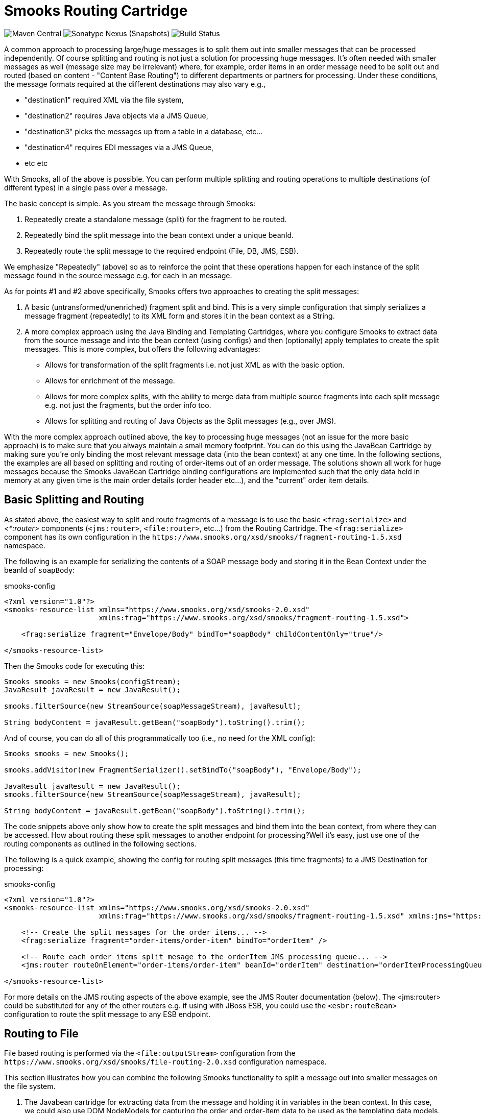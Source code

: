 = Smooks Routing Cartridge

image:https://img.shields.io/maven-central/v/org.smooks.cartridges/smooks-routing-cartridge[Maven Central]
image:https://img.shields.io/nexus/s/org.smooks.cartridges/smooks-routing-cartridge?server=https%3A%2F%2Foss.sonatype.org[Sonatype Nexus (Snapshots)]
image:https://github.com/smooks/smooks-routing-cartridge/workflows/CI/badge.svg[Build Status]

// tag::smooks-routing-cartridge[]
A common approach to processing large/huge messages is to split them out into smaller messages that can be processed independently. Of course splitting and routing is not just a solution for processing huge
messages. It's often needed with smaller messages as well (message size may be irrelevant) where, for example, order items in an order message need to be split out and routed (based on content - "Content Base Routing") to different departments or partners for processing. Under these conditions, the message formats required at the different destinations may also vary e.g.,

* "destination1" required XML via the file system,
* "destination2" requires Java objects via a JMS Queue,
* "destination3" picks the messages up from a table in a database, etc...
* "destination4" requires EDI messages via a JMS Queue,
* etc etc

With Smooks, all of the above is possible. You can perform multiple splitting and routing operations to multiple destinations (of different types) in a single pass over a message.

The basic concept is simple. As you stream the message through Smooks:

. Repeatedly create a standalone message (split) for the fragment to be routed.
. Repeatedly bind the split message into the bean context under a unique beanId.
. Repeatedly route the split message to the required endpoint (File, DB, JMS, ESB).

We emphasize "Repeatedly" (above) so as to reinforce the point that these operations happen for each instance of the split message found in the source message e.g. for each in an message.

As for points #1 and #2 above specifically, Smooks offers two approaches to creating the split messages:

. A basic (untransformed/unenriched) fragment split and bind. This is a very simple configuration that simply serializes a message fragment (repeatedly) to its XML form and stores it in the bean context as a String.
. A more complex approach using the Java Binding and Templating Cartridges, where you configure Smooks to extract data from the source message and into the bean context (using configs) and then (optionally) apply templates to create the split messages. This is more complex, but offers the following advantages:
* Allows for transformation of the split fragments i.e. not just XML as with the basic option.
* Allows for enrichment of the message.
* Allows for more complex splits, with the ability to merge data from multiple source fragments into each split message e.g. not just the fragments, but the order info too.
* Allows for splitting and routing of Java Objects as the Split messages (e.g., over JMS).

With the more complex approach outlined above, the key to processing huge messages (not an issue for the more basic approach) is to make sure that you always maintain a small memory footprint. You can do this using the JavaBean Cartridge by making sure you're only binding the most relevant message data (into the bean context) at any one time. In the following sections, the examples are all based on splitting and routing of order-items out of an order message. The solutions shown all work for huge messages because the Smooks JavaBean Cartridge binding configurations are implemented such that the only data held in memory at any given time is the main order details (order header etc...), and the
"current" order item details.

== Basic Splitting and Routing

As stated above, the easiest way to split and route fragments of a message is to use the basic `+<frag:serialize>+` and _<*:router>_ components (`+<jms:router>+`, `+<file:router>+`, etc...) from the Routing Cartridge. The `+<frag:serialize>+` component has its own configuration in the `+https://www.smooks.org/xsd/smooks/fragment-routing-1.5.xsd+` namespace.

The following is an example for serializing the contents of a SOAP message body and storing it in the Bean Context under the beanId of `+soapBody+`:

.smooks-config
[source,xml]
----
<?xml version="1.0"?>
<smooks-resource-list xmlns="https://www.smooks.org/xsd/smooks-2.0.xsd"
                      xmlns:frag="https://www.smooks.org/xsd/smooks/fragment-routing-1.5.xsd">

    <frag:serialize fragment="Envelope/Body" bindTo="soapBody" childContentOnly="true"/>

</smooks-resource-list>
----

Then the Smooks code for executing this:

[source,java]
----
Smooks smooks = new Smooks(configStream);
JavaResult javaResult = new JavaResult();

smooks.filterSource(new StreamSource(soapMessageStream), javaResult);

String bodyContent = javaResult.getBean("soapBody").toString().trim();
----

And of course, you can do all of this programmatically too (i.e., no need for the XML config):

[source,java]
----
Smooks smooks = new Smooks();

smooks.addVisitor(new FragmentSerializer().setBindTo("soapBody"), "Envelope/Body");

JavaResult javaResult = new JavaResult();
smooks.filterSource(new StreamSource(soapMessageStream), javaResult);

String bodyContent = javaResult.getBean("soapBody").toString().trim();
----

The code snippets above only show how to create the split messages and bind them into the bean context, from where they can be accessed. How about routing these split messages to another endpoint for processing?Well it's easy, just use one of the routing components as outlined in the following sections.

The following is a quick example, showing the config for routing split messages (this time fragments) to a JMS Destination for processing:

.smooks-config
[source,xml]
----
<?xml version="1.0"?>
<smooks-resource-list xmlns="https://www.smooks.org/xsd/smooks-2.0.xsd"
                      xmlns:frag="https://www.smooks.org/xsd/smooks/fragment-routing-1.5.xsd" xmlns:jms="https://www.smooks.org/xsd/smooks/jms-routing-2.0.xsd">

    <!-- Create the split messages for the order items... -->
    <frag:serialize fragment="order-items/order-item" bindTo="orderItem" />

    <!-- Route each order items split mesage to the orderItem JMS processing queue... -->
    <jms:router routeOnElement="order-items/order-item" beanId="orderItem" destination="orderItemProcessingQueue" />

</smooks-resource-list>
----

For more details on the JMS routing aspects of the above example, see the JMS Router documentation (below). The <jms:router> could be substituted for any of the other routers e.g. if using with JBoss ESB, you could use the `+<esbr:routeBean>+` configuration to route the split message to any ESB endpoint.

== Routing to File

File based routing is performed via the `+<file:outputStream>+` configuration from the
`+https://www.smooks.org/xsd/smooks/file-routing-2.0.xsd+` configuration namespace.

This section illustrates how you can combine the following Smooks functionality to split a message out into smaller messages on the file system.

. The Javabean cartridge for extracting data from the message and holding it in variables in the bean context. In this case, we could also use DOM NodeModels for capturing the order and order-item data to be used as the templating data models.
. The `+<file:outputStream>+` configuration from the routing cartridge for managing file system streams (naming, opening, closing, throttling creation, etc...).
. The templating cartridge (FreeMarker Templates) for generating the individual split messages from data bound in the bean context by the JavaBean cartridge (see #1 above). The templating result is written to the file output stream (#2 above).

In the example, we want to process a huge order message and route the individual order item details to file. The following illustrates what we want to achieve. As you can see, the split messages don't just contain data from the order item fragments. They also contain data from the order header and root elements.

image:docs/images/File-split-required.png[Image:file-split-required.png]

To achieve this with Smooks, we assemble the following Smooks configuration:

.smooks-config.xml
[source,xml]
----
<?xml version="1.0"?>
<smooks-resource-list xmlns="https://www.smooks.org/xsd/smooks-2.0.xsd"
                      xmlns:core="https://www.smooks.org/xsd/smooks/smooks-core-1.6.xsd"
                      xmlns:jb="https://www.smooks.org/xsd/smooks/javabean-1.6.xsd"
                      xmlns:file="https://www.smooks.org/xsd/smooks/file-routing-2.0.xsd"
                      xmlns:ftl="https://www.smooks.org/xsd/smooks/freemarker-2.0.xsd">

        <!-- Extract and decode data from the message. Used in the freemarker template (below).
             Note that we could also use a NodeModel here... -->
(1)     <jb:bean beanId="order" class="java.util.Hashtable" createOnElement="order">
            <jb:value property="orderId" decoder="Integer" data="order/@id"/>
            <jb:value property="customerNumber" decoder="Long" data="header/customer/@number"/>
            <jb:value property="customerName" data="header/customer"/>
            <jb:wiring property="orderItem" beanIdRef="orderItem"/>
        </jb:bean>
(2)     <jb:bean beanId="orderItem" class="java.util.Hashtable" createOnElement="order-item">
            <jb:value property="itemId" decoder="Integer" data="order-item/@id"/>
            <jb:value property="productId" decoder="Long" data="order-item/product"/>
            <jb:value property="quantity" decoder="Integer" data="order-item/quantity"/>
            <jb:value property="price" decoder="Double" data="order-item/price"/>
        </jb:bean>

        <!-- Create/open a file output stream. This is writen to by the freemarker template (below).. -->
(3)     <file:outputStream openOnElement="order-item" resourceName="orderItemSplitStream">
            <file:fileNamePattern>order-${order.orderId}-${order.orderItem.itemId}.xml</file:fileNamePattern>
            <file:destinationDirectoryPattern>target/orders</file:destinationDirectoryPattern>
            <file:listFileNamePattern>order-${order.orderId}.lst</file:listFileNamePattern>

            <file:highWaterMark mark="10"/>
        </file:outputStream>

        <!--
         Every time we hit the end of an <order-item> element, apply this freemarker template,
         outputting the result to the "orderItemSplitStream" OutputStream, which is the file
         output stream configured above.
        -->
(4)     <ftl:freemarker applyOnElement="order-item">
            <ftl:template>target/classes/orderitem-split.ftl</ftl:template>
            <ftl:use>
                <!-- Output the templating result to the "orderItemSplitStream" file output stream... -->
                <ftl:outputTo outputStreamResource="orderItemSplitStream"/>
            </ftl:use>
        </ftl:freemarker>

</smooks-resource-list>
----

Smooks Resource configuration #1 and #2 define the Java Bindings for extracting the order header information (config #1) and the order-item information (config #2). This is the key to processing a huge message; making sure that we only have the current order item in memory at any one time. The Smooks Javabean Cartridge manages all this for you, creating and recreating the orderItem beans as the fragments are being processed.

The `+<file:outputStream>+` configuration in configuration #3 manages the generation of the files on the file system. As you can see from the configuration, the file names can be dynamically constructed from data in the bean context. You can also see that it can throttle the creation of the files via the `+highWaterMark+` configuration parameter. This helps you manage file creation so as not to overwhelm the target file system.

Smooks Resource configuration #4 defines the FreeMarker templating resource used to write the split messages to the OutputStream created by the `+file:outputStream+` (config #3). See how config #4 references the `+file:outputStream+` resource. The Freemarker template is as follows:

[source]
----
<orderitem id="${.vars["order-item"].@id}" order="${order.@id}">
    <customer>
        <name>${order.header.customer}</name>
        <number>${order.header.customer.@number}</number>
    </customer>
    <details>
        <productId>${.vars["order-item"].product}</productId>
        <quantity>${.vars["order-item"].quantity}</quantity>
        <price>${.vars["order-item"].price}</price>
    </details>
</orderitem>
----

== Routing to JMS

JMS routing is performed via the `+<jms:router]+` configuration from the `+https://www.smooks.org/xsd/smooks/jms-routing-2.0.xsd+` configuration namespace.

The following is an example `+<jms:router]+` configuration that routes an `+orderItem_xml+` bean to a JMS Queue named `+smooks.exampleQueue+` (also read the "Routing to File" example):

.smooks-config.xml
[source,xml]
----
<?xml version="1.0"?>
<smooks-resource-list xmlns="https://www.smooks.org/xsd/smooks-2.0.xsd"
                      xmlns:core="https://www.smooks.org/xsd/smooks/smooks-core-1.6.xsd"
                      xmlns:jms="https://www.smooks.org/xsd/smooks/jms-routing-2.0.xsd"
                      xmlns:ftl="https://www.smooks.org/xsd/smooks/freemarker-2.0.xsd">

(1)     <resource-config selector="order,order-item">
            <resource>org.smooks.engine.resource.visitor.dom.DomModelCreator</resource>
        </resource-config>

(2)     <jms:router routeOnElement="order-item" beanId="orderItem_xml" destination="smooks.exampleQueue">
            <jms:message>
                <!-- Need to use special FreeMarker variable ".vars" -->
                <jms:correlationIdPattern>${order.@id}-${.vars["order-item"].@id}</jms:correlationIdPattern>
            </jms:message>
            <jms:highWaterMark mark="3"/>
        </jms:router>

(3)     <ftl:freemarker applyOnElement="order-item">
            <!--
             Note in the template that we need to use the special FreeMarker variable ".vars"
             because of the hyphenated variable names ("order-item"). See http://freemarker.org/docs/ref_specvar.html.
            -->
            <ftl:template>/orderitem-split.ftl</ftl:template>
            <ftl:use>
                <!-- Bind the templating result into the bean context, from where
                     it can be accessed by the JMSRouter (configured above). -->
                <ftl:bindTo id="orderItem_xml"/>
            </ftl:use>
        </ftl:freemarker>

</smooks-resource-list>
----

In this case, we route the result of a FreeMarker templating operation to the JMS Queue (i.e. as a String). We could also have routed a full Object Model, in which case it would be routed as a Serialized ObjectMessage.

== Maven Coordinates

.pom.xml
[source,xml]
----
<dependency>
    <groupId>org.smooks.cartridges</groupId>
    <artifactId>smooks-routing-cartridge</artifactId>
    <version>2.0.0-M3</version>
</dependency>
----
// end::smooks-camel-cartridge[]

== License

Smooks Routing Cartridge is open source and licensed under the terms of the Apache License Version 2.0, or the GNU Lesser General Public License version 3.0 or later. You may use Smooks Routing Cartridge according to either of these licenses as is most appropriate for your project.

`+SPDX-License-Identifier: Apache-2.0 OR LGPL-3.0-or-later+`